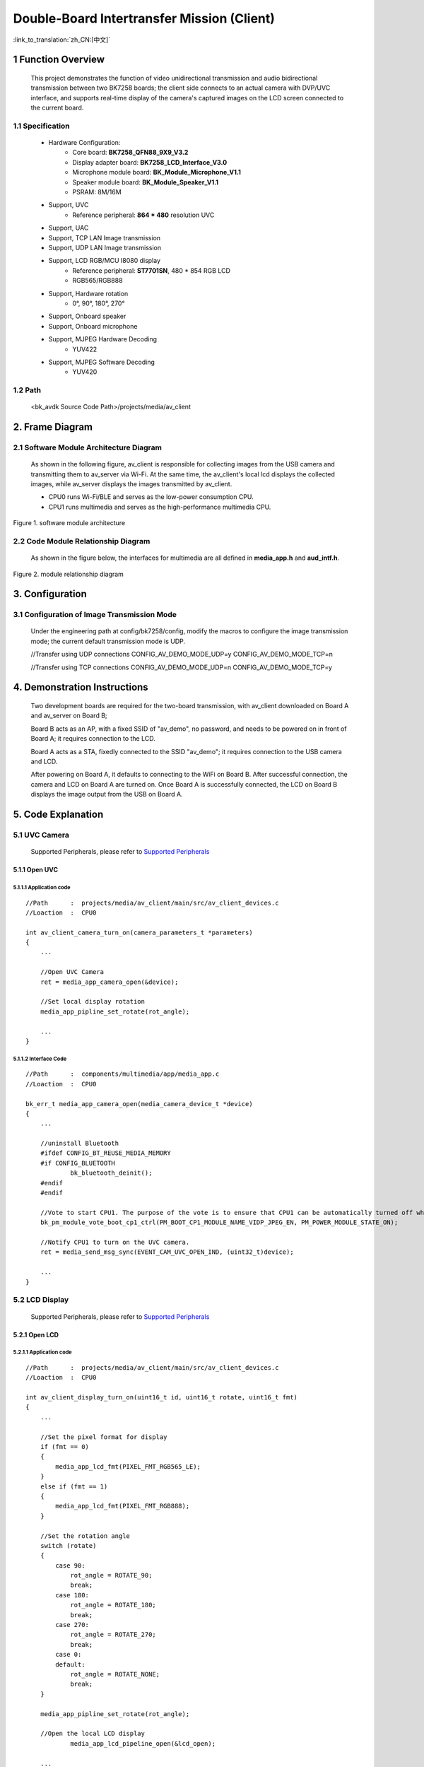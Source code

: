 Double-Board Intertransfer Mission (Client)
======================================================

:link_to_translation:`zh_CN:[中文]`

1 Function Overview
-------------------------------------

    This project demonstrates the function of video unidirectional transmission and audio bidirectional transmission between two BK7258 boards;
    the client side connects to an actual camera with DVP/UVC interface, and supports real-time display of the camera's captured images on the LCD screen connected to the current board.


1.1 Specification
,,,,,,,,,,,,,,,,,,,,,,,,,,,,,,,,,

	* Hardware Configuration:
		* Core board: **BK7258_QFN88_9X9_V3.2**
		* Display adapter board: **BK7258_LCD_Interface_V3.0**
		* Microphone module board: **BK_Module_Microphone_V1.1**
		* Speaker module board: **BK_Module_Speaker_V1.1**
		* PSRAM: 8M/16M
	* Support, UVC
		* Reference peripheral: **864 * 480** resolution UVC
	* Support, UAC
	* Support, TCP LAN Image transmission
	* Support, UDP LAN Image transmission
	* Support, LCD RGB/MCU I8080 display
		* Reference peripheral: **ST7701SN**, 480 * 854 RGB LCD
		* RGB565/RGB888
	* Support, Hardware rotation
		* 0°, 90°, 180°, 270°
	* Support, Onboard speaker
	* Support, Onboard microphone
	* Support, MJPEG Hardware Decoding
		* YUV422
	* Support, MJPEG Software Decoding
		* YUV420

1.2 Path
,,,,,,,,,,,,,,,,,,,,,,,,,,,,,,,,,

	<bk_avdk Source Code Path>/projects/media/av_client


2. Frame Diagram
---------------------------------

2.1 Software Module Architecture Diagram
,,,,,,,,,,,,,,,,,,,,,,,,,,,,,,,,,,,,,,,,,,

    As shown in the following figure, av_client is responsible for collecting images from the USB camera and transmitting them to av_server via Wi-Fi.
    At the same time, the av_client's local lcd displays the collected images, while av_server displays the images transmitted by av_client.

    * CPU0 runs Wi-Fi/BLE and serves as the low-power consumption CPU.

    * CPU1 runs multimedia and serves as the high-performance multimedia CPU.

.. figure:: ../../../../_static/av_architecture.png
    :align: center
    :alt: module architecture Overview
    :figclass: align-center

    Figure 1. software module architecture

2.2 Code Module Relationship Diagram
,,,,,,,,,,,,,,,,,,,,,,,,,,,,,,,,,,,,,,

    As shown in the figure below, the interfaces for multimedia are all defined in **media_app.h** and **aud_intf.h**.

.. figure:: ../../../../_static/av_client_framework.png
    :align: center
    :alt: relationship diagram Overview
    :figclass: align-center

    Figure 2. module relationship diagram

3. Configuration
---------------------------------

3.1 Configuration of Image Transmission Mode
,,,,,,,,,,,,,,,,,,,,,,,,,,,,,,,,,,,,,,,,,,,,,,

    Under the engineering path at config/bk7258/config, modify the macros to configure the image transmission mode; the current default transmission mode is UDP.

    //Transfer using UDP connections
    CONFIG_AV_DEMO_MODE_UDP=y
    CONFIG_AV_DEMO_MODE_TCP=n

    //Transfer using TCP connections
    CONFIG_AV_DEMO_MODE_UDP=n
    CONFIG_AV_DEMO_MODE_TCP=y


4. Demonstration Instructions
---------------------------------

    Two development boards are required for the two-board transmission, with av_client downloaded on Board A and av_server on Board B;

    Board B acts as an AP, with a fixed SSID of "av_demo", no password, and needs to be powered on in front of Board A; it requires connection to the LCD.

    Board A acts as a STA, fixedly connected to the SSID "av_demo"; it requires connection to the USB camera and LCD.

    After powering on Board A, it defaults to connecting to the WiFi on Board B.
    After successful connection, the camera and LCD on Board A are turned on.
    Once Board A is successfully connected, the LCD on Board B displays the image output from the USB on Board A.

5. Code Explanation
---------------------------------

5.1 UVC Camera
,,,,,,,,,,,,,,,,,,,,,,,,,,,,,,,,,

    Supported Peripherals, please refer to `Supported Peripherals <../../../support_peripherals/index.html>`_

5.1.1 Open UVC
.................................

5.1.1.1 Application code
*********************************
::

    //Path      :  projects/media/av_client/main/src/av_client_devices.c
    //Loaction  :  CPU0

    int av_client_camera_turn_on(camera_parameters_t *parameters)
    {
        ...

        //Open UVC Camera
        ret = media_app_camera_open(&device);

        //Set local display rotation
        media_app_pipline_set_rotate(rot_angle);

        ...
    }

5.1.1.2 Interface Code
*********************************

::

    //Path      :  components/multimedia/app/media_app.c
    //Loaction  :  CPU0

    bk_err_t media_app_camera_open(media_camera_device_t *device)
    {
        ...

        //uninstall Bluetooth
        #ifdef CONFIG_BT_REUSE_MEDIA_MEMORY
        #if CONFIG_BLUETOOTH
	        bk_bluetooth_deinit();
        #endif
        #endif

        //Vote to start CPU1. The purpose of the vote is to ensure that CPU1 can be automatically turned off when it is not in use, in order to achieve the goal of low power consumption.
        bk_pm_module_vote_boot_cp1_ctrl(PM_BOOT_CP1_MODULE_NAME_VIDP_JPEG_EN, PM_POWER_MODULE_STATE_ON);

        //Notify CPU1 to turn on the UVC camera.
        ret = media_send_msg_sync(EVENT_CAM_UVC_OPEN_IND, (uint32_t)device);

        ...
    }

5.2 LCD Display
,,,,,,,,,,,,,,,,,,,,,,,,,,,,,,,,,

    Supported Peripherals, please refer to `Supported Peripherals <../../../support_peripherals/index.html>`_

5.2.1 Open LCD
.................................

5.2.1.1 Application code
*********************************


::

    //Path      :  projects/media/av_client/main/src/av_client_devices.c
    //Loaction  :  CPU0

    int av_client_display_turn_on(uint16_t id, uint16_t rotate, uint16_t fmt)
    {
        ...

        //Set the pixel format for display
        if (fmt == 0)
        {
            media_app_lcd_fmt(PIXEL_FMT_RGB565_LE);
        }
        else if (fmt == 1)
        {
            media_app_lcd_fmt(PIXEL_FMT_RGB888);
        }

        //Set the rotation angle
        switch (rotate)
        {
            case 90:
                rot_angle = ROTATE_90;
                break;
            case 180:
                rot_angle = ROTATE_180;
                break;
            case 270:
                rot_angle = ROTATE_270;
                break;
            case 0:
            default:
                rot_angle = ROTATE_NONE;
                break;
        }

        media_app_pipline_set_rotate(rot_angle);

        //Open the local LCD display
		media_app_lcd_pipeline_open(&lcd_open);

        ...
    }


5.2.1.2 Interface Code
*********************************

::

    //Path      :  components/multimedia/app/media_app.c
    //Loaction  :  CPU0

    bk_err_t media_app_lcd_pipeline_open(void *lcd_open)
    {
        ...

        //
        ret = media_app_lcd_pipeline_disp_open(config);

        //
        ret = media_app_lcd_pipeline_jdec_open();

        ...
    }

    bk_err_t media_app_lcd_pipeline_disp_open(void *config)
    {
        ...

        //Vote to start CPU1. The purpose of the vote is to ensure that CPU1 can be automatically turned off when it is not in use, in order to achieve the goal of low power consumption.
        bk_pm_module_vote_boot_cp1_ctrl(PM_BOOT_CP1_MODULE_NAME_VIDP_LCD, PM_POWER_MODULE_STATE_ON);

        //Notify CPU1 to turn on the LCD.
        ret = media_send_msg_sync(EVENT_PIPELINE_LCD_DISP_OPEN_IND, (uint32_t)ptr);

        ...
    }

    bk_err_t media_app_lcd_pipeline_jdec_open(void)
    {
        int ret = BK_OK;

        //Vote to start CPU1. The purpose of the vote is to ensure that CPU1 can be automatically turned off when it is not in use, in order to achieve the goal of low power consumption.
        bk_pm_module_vote_boot_cp1_ctrl(PM_BOOT_CP1_MODULE_NAME_VIDP_JPEG_DE, PM_POWER_MODULE_STATE_ON);

        //Set the rotation angle
        ret = media_send_msg_sync(EVENT_PIPELINE_SET_ROTATE_IND, jpeg_decode_pipeline_param.rotate);

        //Turn on rotation, scale, and decode modules.
        ret = media_send_msg_sync(EVENT_PIPELINE_LCD_JDEC_OPEN_IND, 0);

        return ret;
    }


5.3 Audio
,,,,,,,,,,,,,,,,,,,,,,,,,,,,,,,,,

5.3.1 Open UAC or Onboard MIC/SPEAKER
.......................................

::

    //Path      : projects/media/av_client/main/src/av_client_devices.c
    //Loaction  :  CPU0

    int av_client_audio_turn_on(audio_parameters_t *parameters)
    {
        ...

        //Enable AEC
        if (parameters->aec == 1)
        {
            aud_voc_setup.aec_enable = true;
        }
        else
        {
            aud_voc_setup.aec_enable = false;
        }


        //Set the SPEAKER to single-ended mode.
        ud_voc_setup.spk_mode = AUD_DAC_WORK_MODE_SIGNAL_END;

        //Enable UAC
        if (parameters->uac == 1)
        {
            aud_voc_setup.mic_type = AUD_INTF_MIC_TYPE_UAC;
            aud_voc_setup.spk_type = AUD_INTF_SPK_TYPE_UAC;
        }
        else //Enable Onboard MIC and SPEAKER
        {
            aud_voc_setup.mic_type = AUD_INTF_MIC_TYPE_BOARD;
            aud_voc_setup.spk_type = AUD_INTF_SPK_TYPE_BOARD;
        }

        if (aud_voc_setup.mic_type == AUD_INTF_MIC_TYPE_BOARD && aud_voc_setup.spk_type == AUD_INTF_SPK_TYPE_BOARD) {
            aud_voc_setup.data_type = parameters->rmt_recoder_fmt - 1;
        }

        //Set the sampling rate
        switch (parameters->rmt_recorder_sample_rate)
        {
            case DB_SAMPLE_RARE_8K:
                aud_voc_setup.samp_rate = 8000;
            break;

            case DB_SAMPLE_RARE_16K:
                aud_voc_setup.samp_rate = 16000;
            break;

            default:
                aud_voc_setup.samp_rate = 8000;
            break;
        }

        //Register MIC data callback
        aud_intf_drv_setup.aud_intf_tx_mic_data = av_client_udp_voice_send_callback;

        ...
    }

5.3.2 Fetch uplink MIC data
.................................

::

    //Path      :  projects/media/av_client/main/src/av_client_devices.c
    //Loaction  :  CPU0

    //Register MIC data callback
	aud_intf_drv_setup.aud_intf_tx_mic_data = av_client_udp_voice_send_callback;
	ret = bk_aud_intf_drv_init(&aud_intf_drv_setup);

    int av_client_udp_voice_send_callback(unsigned char *data, unsigned int len)
    {
        ...

        //The commonly implemented callback typically involves transmitting in the WiFi direction.
        return db_device_info->audio_transfer_cb->send(buffer, len, &retry_cnt);
    }


5.3.3 Play downlink SPEAKER data
.................................

::

    //Path      :  projects/media/av_client/main/src/av_client_devices.c
    //Loaction  :  CPU0

    void av_client_audio_data_callback(uint8_t *data, uint32_t length)
    {
        ...

        //Send data to the SPEAKER.
        ret = bk_aud_intf_write_spk_data(data, length);

        ...
    }

